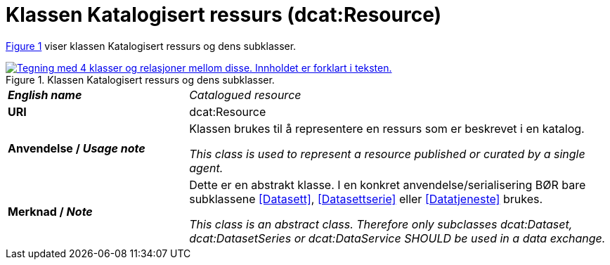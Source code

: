 = Klassen Katalogisert ressurs (dcat:Resource) [[KatalogisertRessurs]]

:xrefstyle: short

<<diagram-Klassen-KatalogisertRessurs>> viser klassen Katalogisert ressurs og dens subklasser.  

[[diagram-Klassen-KatalogisertRessurs]]
.Klassen Katalogisert ressurs og dens subklasser.
[link=images/Klassen-KatalogisertRessurs.png]
image::images/Klassen-KatalogisertRessurs.png[alt="Tegning med 4 klasser og relasjoner mellom disse. Innholdet er forklart i teksten."]

:xrefstyle: full

[cols="30s,70d"]
|===
| _English name_ | _Catalogued resource_
| URI | dcat:Resource
| Anvendelse / _Usage note_ | Klassen brukes til å representere en ressurs som er beskrevet i en katalog.

_This class is used to represent a resource published or curated by a single agent._
| Merknad / _Note_ |  Dette er en abstrakt klasse. I en konkret anvendelse/serialisering BØR bare subklassene <<Datasett>>, <<Datasettserie>> eller <<Datatjeneste>> brukes.

_This class is an abstract class. Therefore only subclasses dcat:Dataset, dcat:DatasetSeries or dcat:DataService SHOULD be used in a data exchange._
|===


